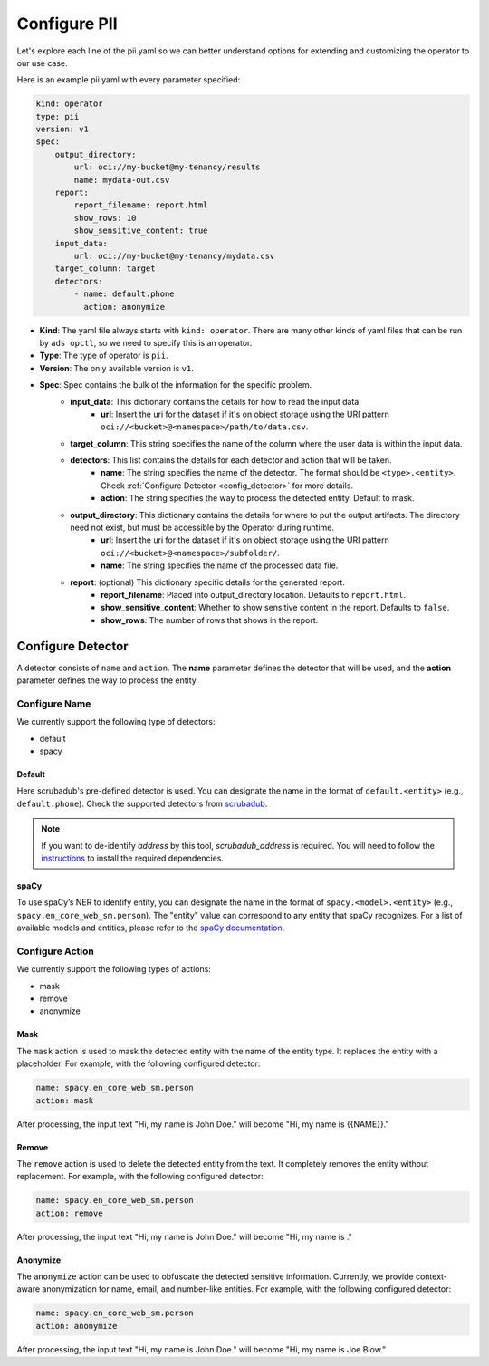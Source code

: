 =============
Configure PII
=============

Let's explore each line of the pii.yaml so we can better understand options for extending and customizing the operator to our use case.

Here is an example pii.yaml with every parameter specified:

.. code-block:: yaml

    kind: operator
    type: pii
    version: v1
    spec:
        output_directory:
            url: oci://my-bucket@my-tenancy/results
            name: mydata-out.csv
        report:
            report_filename: report.html
            show_rows: 10
            show_sensitive_content: true
        input_data:
            url: oci://my-bucket@my-tenancy/mydata.csv
        target_column: target
        detectors:
            - name: default.phone
              action: anonymize


* **Kind**: The yaml file always starts with ``kind: operator``. There are many other kinds of yaml files that can be run by ``ads opctl``, so we need to specify this is an operator.
* **Type**: The type of operator is ``pii``.
* **Version**: The only available version is ``v1``.
* **Spec**: Spec contains the bulk of the information for the specific problem.
    * **input_data**: This dictionary contains the details for how to read the input data.
        * **url**: Insert the uri for the dataset if it's on object storage using the URI pattern ``oci://<bucket>@<namespace>/path/to/data.csv``.
    * **target_column**: This string specifies the name of the column where the user data is within the input data.
    * **detectors**: This list contains the details for each detector and action that will be taken.
        * **name**: The string specifies the name of the detector. The format should be ``<type>.<entity>``. Check :ref:`Configure Detector <config_detector>` for more details.
        * **action**: The string specifies the way to process the detected entity. Default to mask.
    * **output_directory**: This dictionary contains the details for where to put the output artifacts. The directory need not exist, but must be accessible by the Operator during runtime.
        * **url**: Insert the uri for the dataset if it's on object storage using the URI pattern ``oci://<bucket>@<namespace>/subfolder/``.
        * **name**: The string specifies the name of the processed data file.

    * **report**: (optional) This dictionary specific details for the generated report.
        * **report_filename**: Placed into output_directory location. Defaults to ``report.html``.
        * **show_sensitive_content**: Whether to show sensitive content in the report. Defaults to ``false``.
        * **show_rows**: The number of rows that shows in the report.


.. _config_detector:

Configure Detector
------------------

A detector consists of ``name`` and ``action``. The **name** parameter defines the detector that will be used, and the **action** parameter defines the way to process the entity.

Configure Name
~~~~~~~~~~~~~~

We currently support the following type of detectors:

* default
* spacy

Default
^^^^^^^

Here scrubadub's pre-defined detector is used. You can designate the name in the format of ``default.<entity>`` (e.g., ``default.phone``). Check the supported detectors from `scrubadub <https://scrubadub.readthedocs.io/en/stable/api_scrubadub_detectors.html>`_.

.. note::

    If you want to de-identify `address` by this tool, `scrubadub_address` is required.
    You will need to follow the `instructions`_ to install the required dependencies.

    .. _instructions: https://scrubadub.readthedocs.io/en/stable/addresses.html/


spaCy
^^^^^

To use spaCy’s NER to identify entity, you can designate the name in the format of ``spacy.<model>.<entity>`` (e.g., ``spacy.en_core_web_sm.person``).
The "entity" value can correspond to any entity that spaCy recognizes. For a list of available models and entities, please refer to the `spaCy documentation <https://spacy.io/models/en>`_.



Configure Action
~~~~~~~~~~~~~~~~

We currently support the following types of actions:

* mask
* remove
* anonymize

Mask
^^^^

The ``mask`` action is used to mask the detected entity with the name of the entity type. It replaces the entity with a placeholder. For example, with the following configured detector:

.. code-block:: yaml

    name: spacy.en_core_web_sm.person
    action: mask

After processing, the input text "Hi, my name is John Doe." will become "Hi, my name is {{NAME}}."

Remove
^^^^^^

The ``remove`` action is used to delete the detected entity from the text. It completely removes the entity without replacement. For example, with the following configured detector:

.. code-block:: yaml

    name: spacy.en_core_web_sm.person
    action: remove

After processing, the input text "Hi, my name is John Doe." will become "Hi, my name is ."


Anonymize
^^^^^^^^^

The ``anonymize`` action can be used to obfuscate the detected sensitive information.
Currently, we provide context-aware anonymization for name, email, and number-like entities.
For example, with the following configured detector:

.. code-block:: yaml

    name: spacy.en_core_web_sm.person
    action: anonymize

After processing, the input text "Hi, my name is John Doe." will become "Hi, my name is Joe Blow."
